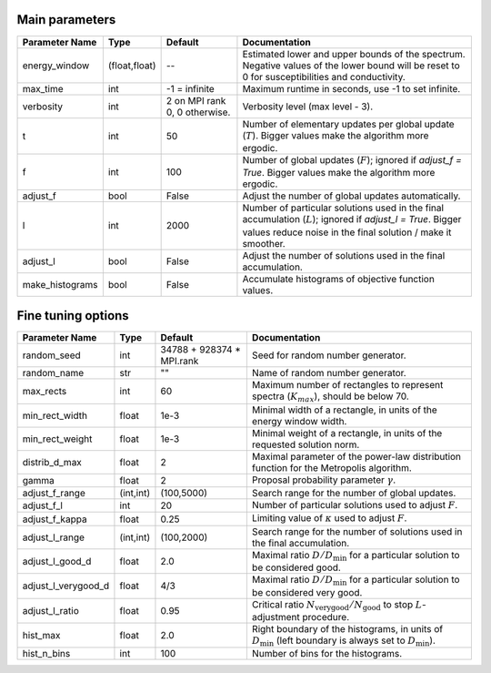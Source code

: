 Main parameters
---------------

+-----------------+---------------+-------------------------------+----------------------------------------------------------------------------------------------------------+
| Parameter Name  | Type          | Default                       | Documentation                                                                                            |
+=================+===============+===============================+==========================================================================================================+
| energy_window   | (float,float) | --                            | Estimated lower and upper bounds of the spectrum.                                                        |
|                 |               |                               | Negative values of the lower bound will be reset to 0 for susceptibilities and conductivity.             |
+-----------------+---------------+-------------------------------+----------------------------------------------------------------------------------------------------------+
| max_time        | int           | -1 = infinite                 | Maximum runtime in seconds, use -1 to set infinite.                                                      |
+-----------------+---------------+-------------------------------+----------------------------------------------------------------------------------------------------------+
| verbosity       | int           | 2 on MPI rank 0, 0 otherwise. | Verbosity level (max level - 3).                                                                         |
+-----------------+---------------+-------------------------------+----------------------------------------------------------------------------------------------------------+
| t               | int           | 50                            | Number of elementary updates per global update (:math:`T`).                                              |
|                 |               |                               | Bigger values make the algorithm more ergodic.                                                           |
+-----------------+---------------+-------------------------------+----------------------------------------------------------------------------------------------------------+
| f               | int           | 100                           | Number of global updates (:math:`F`); ignored if `adjust_f = True`.                                      |
|                 |               |                               | Bigger values make the algorithm more ergodic.                                                           |
+-----------------+---------------+-------------------------------+----------------------------------------------------------------------------------------------------------+
| adjust_f        | bool          | False                         | Adjust the number of global updates automatically.                                                       |
+-----------------+---------------+-------------------------------+----------------------------------------------------------------------------------------------------------+
| l               | int           | 2000                          | Number of particular solutions used in the final accumulation (:math:`L`); ignored if `adjust_l = True`. |
|                 |               |                               | Bigger values reduce noise in the final solution / make it smoother.                                     |
+-----------------+---------------+-------------------------------+----------------------------------------------------------------------------------------------------------+
| adjust_l        | bool          | False                         | Adjust the number of solutions used in the final accumulation.                                           |
+-----------------+---------------+-------------------------------+----------------------------------------------------------------------------------------------------------+
| make_histograms | bool          | False                         | Accumulate histograms of objective function values.                                                      |
+-----------------+---------------+-------------------------------+----------------------------------------------------------------------------------------------------------+

Fine tuning options
-------------------

+---------------------+-----------+-------------------------------+-----------------------------------------------------------------------------------------------------+
| Parameter Name      | Type      | Default                       | Documentation                                                                                       |
+=====================+===========+===============================+=====================================================================================================+
| random_seed         | int       | 34788 + 928374 * MPI.rank     | Seed for random number generator.                                                                   |
+---------------------+-----------+-------------------------------+-----------------------------------------------------------------------------------------------------+
| random_name         | str       | ""                            | Name of random number generator.                                                                    |
+---------------------+-----------+-------------------------------+-----------------------------------------------------------------------------------------------------+
| max_rects           | int       | 60                            | Maximum number of rectangles to represent spectra (:math:`K_{max}`), should be below 70.            |
+---------------------+-----------+-------------------------------+-----------------------------------------------------------------------------------------------------+
| min_rect_width      | float     | 1e-3                          | Minimal width of a rectangle, in units of the energy window width.                                  |
+---------------------+-----------+-------------------------------+-----------------------------------------------------------------------------------------------------+
| min_rect_weight     | float     | 1e-3                          | Minimal weight of a rectangle, in units of the requested solution norm.                             |
+---------------------+-----------+-------------------------------+-----------------------------------------------------------------------------------------------------+
| distrib_d_max       | float     | 2                             | Maximal parameter of the power-law distribution function for the Metropolis algorithm.              |
+---------------------+-----------+-------------------------------+-----------------------------------------------------------------------------------------------------+
| gamma               | float     | 2                             | Proposal probability parameter :math:`\gamma`.                                                      |
+---------------------+-----------+-------------------------------+-----------------------------------------------------------------------------------------------------+
| adjust_f_range      | (int,int) | (100,5000)                    | Search range for the number of global updates.                                                      |
+---------------------+-----------+-------------------------------+-----------------------------------------------------------------------------------------------------+
| adjust_f_l          | int       | 20                            | Number of particular solutions used to adjust :math:`F`.                                            |
+---------------------+-----------+-------------------------------+-----------------------------------------------------------------------------------------------------+
| adjust_f_kappa      | float     | 0.25                          | Limiting value of :math:`\kappa` used to adjust :math:`F`.                                          |
+---------------------+-----------+-------------------------------+-----------------------------------------------------------------------------------------------------+
| adjust_l_range      | (int,int) | (100,2000)                    | Search range for the number of solutions used in the final accumulation.                            |
+---------------------+-----------+-------------------------------+-----------------------------------------------------------------------------------------------------+
| adjust_l_good_d     | float     | 2.0                           | Maximal ratio :math:`D/D_\mathrm{min}` for a particular solution to be considered good.             |
+---------------------+-----------+-------------------------------+-----------------------------------------------------------------------------------------------------+
| adjust_l_verygood_d | float     | 4/3                           | Maximal ratio :math:`D/D_\mathrm{min}` for a particular solution to be considered very good.        |
+---------------------+-----------+-------------------------------+-----------------------------------------------------------------------------------------------------+
| adjust_l_ratio      | float     | 0.95                          | Critical ratio :math:`N_\mathrm{very good}/N_\mathrm{good}` to stop :math:`L`-adjustment procedure. |
+---------------------+-----------+-------------------------------+-----------------------------------------------------------------------------------------------------+
| hist_max            | float     | 2.0                           | Right boundary of the histograms, in units of :math:`D_\mathrm{min}`                                |
|                     |           |                               | (left boundary is always set to :math:`D_\mathrm{min}`).                                            |
+---------------------+-----------+-------------------------------+-----------------------------------------------------------------------------------------------------+
| hist_n_bins         | int       | 100                           | Number of bins for the histograms.                                                                  |
+---------------------+-----------+-------------------------------+-----------------------------------------------------------------------------------------------------+
